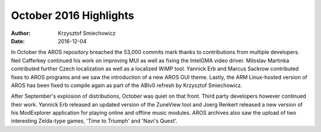 =======================
October 2016 Highlights
=======================

:Author:   Krzysztof Smiechowicz
:Date:     2016-12-04

In October the AROS repository breached the 53,000 commits mark thanks
to contributions from multiple developers. Neil Cafferkey continued
his work on improving MUI as well as fixing the IntelGMA video driver.
Miloslav Martinka contributed further Czech localization as well as a
localized WiMP tool. Yannick Erb and Marcus Sackrow contributed fixes
to AROS programs and we saw the introduction of a new AROS GUI theme.
Lastly, the ARM Linux-hosted version of AROS has been fixed to compile
again as part of the ABIv0 refresh by Krzysztof Smiechowicz.

After September's explosion of distributions, October was quiet on
that front. Third party developers however continued their work.
Yannick Erb released an updated version of the ZuneView tool and Joerg Renkert
released a new version of his ModExplorer application for playing online
and offline music modules. AROS archives also saw the upload of two
interesting Zelda-type games, 'Time to Triumph' and 'Navi's Quest'.

